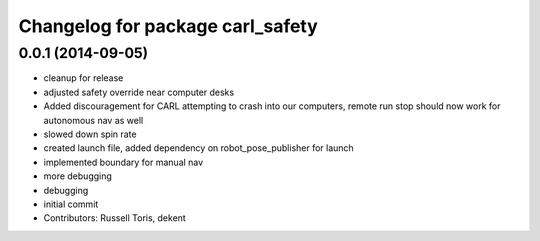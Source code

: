 ^^^^^^^^^^^^^^^^^^^^^^^^^^^^^^^^^
Changelog for package carl_safety
^^^^^^^^^^^^^^^^^^^^^^^^^^^^^^^^^

0.0.1 (2014-09-05)
------------------
* cleanup for release
* adjusted safety override near computer desks
* Added discouragement for CARL attempting to crash into our computers, remote run stop should now work for autonomous nav as well
* slowed down spin rate
* created launch file, added dependency on robot_pose_publisher for launch
* implemented boundary for manual nav
* more debugging
* debugging
* initial commit
* Contributors: Russell Toris, dekent
